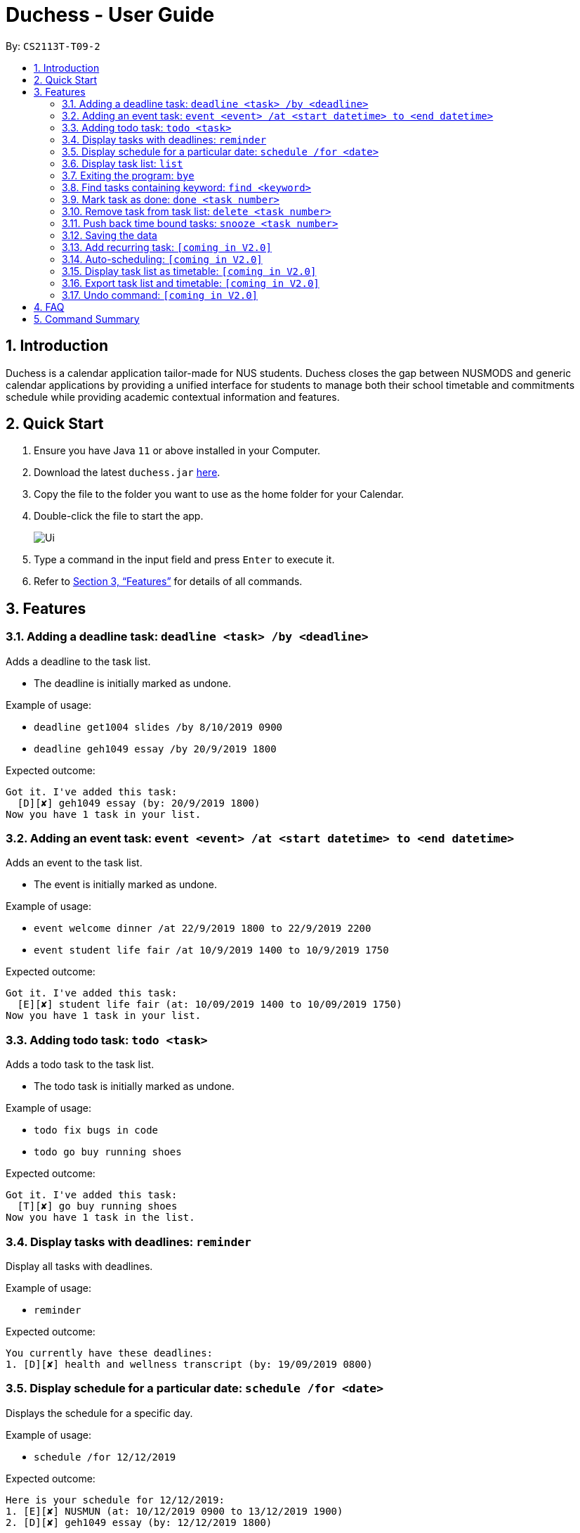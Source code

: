 = Duchess - User Guide
:site-section: UserGuide
:toc:
:toc-title:
:toc-placement: preamble
:sectnums:
:imagesDir: images
:xrefstyle: full
:experimental:
ifdef::env-github[]
:tip-caption: :bulb:
:note-caption: :information_source:
endif::[]
:repoURL: https://github.com/AY1920S1-CS2113T-T09-2/main

By: `CS2113T-T09-2`

== Introduction

Duchess is a calendar application tailor-made for NUS students. Duchess closes the gap between NUSMODS and generic calendar applications by providing a unified interface for students to manage both their school timetable and commitments schedule while providing academic contextual information and features.

== Quick Start

.  Ensure you have Java `11` or above installed in your Computer.
.  Download the latest `duchess.jar` link:{repoURL}/releases[here].
.  Copy the file to the folder you want to use as the home folder for your Calendar.
.  Double-click the file to start the app.
+
image::Ui.png[]
+
.  Type a command in the input field and press kbd:[Enter] to execute it.
.  Refer to <<Features>> for details of all commands.

[[Features]]
== Features 

=== Adding a deadline task: `deadline <task> /by <deadline>`

Adds a deadline to the task list.

* The deadline is initially marked as undone.

Example of usage:

* `deadline get1004 slides /by 8/10/2019 0900`
* `deadline geh1049 essay /by 20/9/2019 1800`

Expected outcome:

```
Got it. I've added this task:
  [D][✘] geh1049 essay (by: 20/9/2019 1800)
Now you have 1 task in your list.
```

=== Adding an event task: `event <event> /at <start datetime> to <end datetime>`

Adds an event to the task list.

* The event is initially marked as undone.

Example of usage:

* `event welcome dinner /at 22/9/2019 1800 to 22/9/2019 2200`
* `event student life fair /at 10/9/2019 1400 to 10/9/2019 1750`

Expected outcome:

```
Got it. I've added this task:
  [E][✘] student life fair (at: 10/09/2019 1400 to 10/09/2019 1750)
Now you have 1 task in your list.
```

=== Adding todo task: `todo <task>`

Adds a todo task to the task list.

* The todo task is initially marked as undone.

Example of usage:

* `todo fix bugs in code`
* `todo go buy running shoes`

Expected outcome:

```
Got it. I've added this task:
  [T][✘] go buy running shoes
Now you have 1 task in the list.
```

=== Display tasks with deadlines: `reminder`

Display all tasks with deadlines.

Example of usage:

* `reminder`

Expected outcome:

```
You currently have these deadlines:
1. [D][✘] health and wellness transcript (by: 19/09/2019 0800)
```

=== Display schedule for a particular date: `schedule /for <date>`

Displays the schedule for a specific day.

Example of usage:

* `schedule /for 12/12/2019`

Expected outcome:

```
Here is your schedule for 12/12/2019:
1. [E][✘] NUSMUN (at: 10/12/2019 0900 to 13/12/2019 1900)
2. [D][✘] geh1049 essay (by: 12/12/2019 1800)
```

=== Display task list: `list`

Displays task list in numbered bullet point format.

Example of usage:

* `list`

Expected outcome:

```
Here are the tasks in your list:
1. [T][✘] go buy running shoes
2. [E][✘] student life fair (at: 10/09/2019 1400 to 10/09/2019 1750)
3. [D][✘] geh1049 essay (by: 20/9/2019 1800)
```

=== Exiting the program: `bye`

Exits the program.

Example of usage:

* `bye`

Expected outcome:

```
Bye. Hope to see you again soon!
```

=== Find tasks containing keyword: `find <keyword>`

Displays list of tasks containing keyword.

* The search is case sensitive. eg `find geh1049` will not match `GEH1049`
* The order of the keywords matter. eg `find essay geh1049` will not match `geh1049 essay`
* If there is only one keyword, partial words will be matched. eg `find geh` will match `geh1049 essay`
* If there is more than one keyword, tasks matching all input keywords will be matched. eg `find geh essay` will match `geh essay on dengue` but not `geh1049 essay`.

Example of usage:

* `find geh1049`

Expected outcome:

```
Here are the matching tasks in your list:
1. [T][✓] geh1049 readings
2. [D][✘] geh1049 essay (by: 20/9/2019 1800)
```

=== Mark task as done: `done <task number>`

Marks task numbered `<task number>` in task list as done.

* Task number in task list can be retrieved using `list` command.

Example of usage:

* `done 1`

Expected outcome:

```
Nice! I've marked this task as done:
  [T][✓] go buy running shoes
```

=== Remove task from task list: `delete <task number>`

Removes task numbered `<task number>` in task list.

* Task number in task list can be retrieved using `list` command.

Example of usage:

* `delete 1`

Expected outcome:

```
Noted. I've removed this task:
  [T][✓] go buy running shoes
Now you have 2 tasks in the list.
```

=== Push back time bound tasks: `snooze <task number>`

Adds a week to time bound task.

* Deadline and event timings are pushed back by a week.
* Task number in task list can be retrieved using `list` command.

Example of usage:

* `snooze 1`

Expected outcome:

```
Noted. I've snoozed this task:
  [D][✘] health and wellness transcript (by: 26/09/2019 0800)
```

=== Saving the data

Duchess data are saved in the hard disk automatically after any command that changes the data.

=== Add recurring task: `[coming in V2.0]`

Add recurring task to task list.

* Recurring task can be tagged by user. eg `tutorial`, `lab`, `lecture`
* Recurring task will be repeated on a time basis as defined by user.

=== Auto-scheduling: `[coming in V2.0]`

Adds task to timetable according to user-defined time constraints.

=== Display task list as timetable: `[coming in V2.0]`

Displays task list as timetable instead of list format.

=== Export task list and timetable: `[coming in V2.0]`

Save task list and timetable view of task list in text file on local hard disk.

=== Undo command: `[coming in V2.0]`

Undoes the most recent command entered.

== FAQ

*Q*: Am I able to export my schedule from command line? +
*A*: `[coming in V2.0]` All schedules are saved in a text file which can be accessed outside of CLI.

== Command Summary

. Add deadline: `deadline <task> /by <deadline>`
. Add event: `event <event> /at <start datetime> to <end datetime>`
. Add todo: `todo <task>`
. Display deadlines: `reminder`
. Display schedule: `schedule <date>`
. Display tasks: `list`
. Exit: `bye`
. Find task: `find <keyword>`
. Mark as done: `done <task number>`
. Remove task: `delete <task number>`
. Snooze task: `snooze <task number>`
